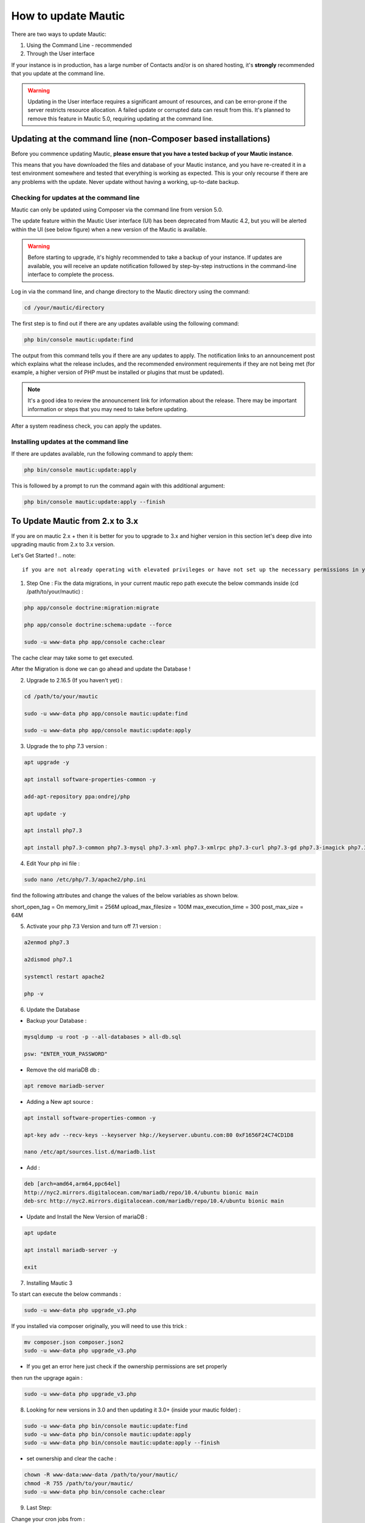 .. vale off

How to update Mautic
####################

.. vale on

There are two ways to update Mautic:

1. Using the Command Line - recommended
2. Through the User interface

If your instance is in production, has a large number of Contacts and/or is  on shared hosting, it's **strongly** recommended that you update at the command line.

.. warning::
    Updating in the User interface requires a significant amount of resources, and can be error-prone if the server restricts resource allocation. A failed update or corrupted data can result from this. It's planned to remove this feature in Mautic 5.0, requiring updating at the command line.

Updating at the command line (non-Composer based installations)
***************************************************************

Before you commence updating Mautic, **please ensure that you have a tested backup of your Mautic instance**. 

This means that you have downloaded the files and database of your Mautic instance, and you have re-created it in a test environment somewhere and tested that everything is working as expected. This is your only recourse if there are any problems with the update. Never update without having a working, up-to-date backup.

Checking for updates at the command line
========================================

Mautic can only be updated using Composer via the command line from version 5.0. 

The update feature within the Mautic User interface (UI) has been deprecated from Mautic 4.2, but you will be alerted within the UI (see below figure) when a new version of the Mautic is available. 

.. image:: images/gui-update-deprecated.png
  :width: 700
  :height: 200
  :alt: Screenshot showing deprecated update feature warning

.. warning::
    Before starting to upgrade, it's highly recommended to take a backup of your instance. If updates are available, you will receive an update notification followed by step-by-step instructions in the command-line interface to complete the process.

Log in via the command line, and change directory to the Mautic directory using the command:

.. code-block:: shell

    cd /your/mautic/directory

    

The first step is to find out if there are any updates available using the following command:

.. code-block:: shell

   php bin/console mautic:update:find

The output from this command tells you if there are any updates to apply. The notification links to an announcement post which explains what the release includes, and the recommended environment requirements if they are not being met (for example, a higher version of PHP must be installed or plugins that must be updated).

.. note::
    It's a good idea to review the announcement link for information about the release. There may be important information or steps that you may need to take before updating.

After a system readiness check, you can apply the updates.

Installing updates at the command line
======================================

If there are updates available, run the following command to apply them:

.. code-block:: shell

   php bin/console mautic:update:apply


This is followed by a prompt to run the command again with this additional argument:

.. code-block:: shell

   php bin/console mautic:update:apply --finish


To Update Mautic from 2.x to 3.x
*********************************
If you are on mautic 2.x + then it is better for you to upgrade to 3.x and higher version in this section let's deep dive into upgrading mautic from 2.x to 3.x version.

Let's Get Started !
.. note::
    if you are not already operating with elevated privileges or have not set up the necessary permissions in your system configuration, you may be able to run these commands with sudo.

1. Step One : Fix the data migrations, in your current mautic repo path execute the below commands inside (cd /path/to/your/mautic) :

.. code-block:: shell

    php app/console doctrine:migration:migrate

    php app/console doctrine:schema:update --force

    sudo -u www-data php app/console cache:clear

The cache clear may take some to get executed.

After the Migration is done we can go ahead and update the Database !

2. Upgrade to 2.16.5 (If you haven't yet) :

.. code-block:: shell

    cd /path/to/your/mautic
    
    sudo -u www-data php app/console mautic:update:find

    sudo -u www-data php app/console mautic:update:apply


3. Upgrade the to php 7.3 version :

.. code-block:: shell

    apt upgrade -y

    apt install software-properties-common -y

    add-apt-repository ppa:ondrej/php

    apt update -y

    apt install php7.3

    apt install php7.3-common php7.3-mysql php7.3-xml php7.3-xmlrpc php7.3-curl php7.3-gd php7.3-imagick php7.3-cli php7.3-dev php7.3-imap php7.3-mbstring php7.3-opcache php7.3-soap php7.3-zip php7.3-intl -y

4. Edit Your php ini file :

.. code-block:: shell

    sudo nano /etc/php/7.3/apache2/php.ini

find the following attributes and change the values of the below variables as shown below.

short_open_tag = On
memory_limit = 256M
upload_max_filesize = 100M
max_execution_time = 300
post_max_size = 64M

5. Activate your php 7.3 Version and turn off 7.1 version :

.. code-block:: shell

    a2enmod php7.3

    a2dismod php7.1

    systemctl restart apache2

    php -v


6. Update the Database

- Backup your Database :

.. code-block:: shell

    mysqldump -u root -p --all-databases > all-db.sql

    psw: "ENTER_YOUR_PASSWORD"

- Remove the old mariaDB db :

.. code-block:: shell

    apt remove mariadb-server

- Adding a New apt source :

.. code-block:: shell

    apt install software-properties-common -y

    apt-key adv --recv-keys --keyserver hkp://keyserver.ubuntu.com:80 0xF1656F24C74CD1D8

    nano /etc/apt/sources.list.d/mariadb.list

- Add :

.. code-block:: shell

    deb [arch=amd64,arm64,ppc64el] 
    http://nyc2.mirrors.digitalocean.com/mariadb/repo/10.4/ubuntu bionic main
    deb-src http://nyc2.mirrors.digitalocean.com/mariadb/repo/10.4/ubuntu bionic main


- Update and Install the New Version of mariaDB :

.. code-block:: shell

    apt update

    apt install mariadb-server -y

    exit



7. Installing Mautic 3 

To start can execute the below commands :

.. code-block:: shell

    sudo -u www-data php upgrade_v3.php

If you installed via composer originally, you will need to use this trick :

.. code-block:: shell

    mv composer.json composer.json2
    sudo -u www-data php upgrade_v3.php 

- If you get an error here just check if the ownership permissions are set properly

then run the upgrage again :

.. code-block:: shell

    sudo -u www-data php upgrade_v3.php

8. Looking for new versions in 3.0 and then updating it 3.0+ (inside your mautic folder) :

.. code-block:: shell

    sudo -u www-data php bin/console mautic:update:find
    sudo -u www-data php bin/console mautic:update:apply
    sudo -u www-data php bin/console mautic:update:apply --finish

- set ownership and clear the cache :

.. code-block:: shell

    chown -R www-data:www-data /path/to/your/mautic/
    chmod -R 755 /path/to/your/mautic/
    sudo -u www-data php bin/console cache:clear


9. Last Step:

Change your cron jobs from :

.. code-block:: shell

    /app/console

to :

.. code-block:: shell

    /bin/console

- If you would like to use the new Email Builder, go to plugins, click on install plugins and turn on the new builder.
  You might need to log in and out before it's actvated.

There you go finally upgraded to mautic 3.0 !!!

If you are already on 3.x+ version and want to upgrade it to 4.x we got you covered check the below documentation.

To Update Mautic from 3.x to 4.x
*********************************
- Mautic 4 is the most stable release,It is already being used by many customers.When it was upgraded from Mautic 2 to Mautic 3,It had several issues with the database structure and even the file system.Here is a simple guide to go ahead !.

You need to be at the root folder which is the /var/www/html/ currently where the mautic code resides.

1. First step is to backup the file system , as said you need to be at /var/www/html/ for upgrading and for executing the commands given below:
the below command is used to backup your file system :

.. code-block:: shell

    zip -r output_file.zip folder1

2. Backup your Database

.. code-block:: shell

    mysqldump -u [user_name] -p [password] [mautic database_name] > [dumpfilename.sql]

you can then check if your files are created By running the below command :

.. code-block:: shell

    ls -la

you should see the .sql and .zip files generated by running the above command.

3. Updating your current Environment
- Updating your php version from php7.3 to php7.4 and updating rest packages :

.. code-block:: shell

    apt install mariadb-server apache2 libapache2-mod-php7.4 php7.4 unzip php7.4-xml php7.4-mysql php7.4-imap php7.4-zip php7.4-intl php7.4-curl php7.4-gd php7.4-mbstring php7.4-bcmath ntp -y

- Now lets change the Environment Variables :

.. code-block:: shell

    nano /etc/php/7.4/apache2/php.ini

after running this command one should change the following variables values accordingly :

.. code-block:: shell

    file_uploads = On
    allow_url_fopen = On
    short_open_tag = On
    memory_limit = 256M
    upload_max_filesize = 100M
    max_execution_time = 300
    post_max_size = 64M

.. note:: 

    Regarding memory limit, you can be more generous and lift to 512M as well. Upload max filessize is also up to you. I suggest a minimum of 20MB.

4. Now move to php4 officially, and restart our Apache :

.. code-block:: shell

    a2enmod php7.4
    a2dismod php7.3
    systemctl restart apache2

and then check the current version of the php which is been used :

.. code-block:: shell
    
    php -v

.. note:: 
    If you get something like this :
    .. code-block:: shell

        PHP 7.4.23 (cli) (built: Aug 26 2021 15:51:37) ( NTS )
        Copyright (c) The PHP Group
        Zend Engine v3.4.0, Copyright (c) Zend Technologies
            with Zend OPcache v7.4.23, Copyright (c), by Zend Technologies

then we need to stop the cron jobs running in the background

.. code-block:: shell

    sudo crontab -e

one fix is that you can add a # in front of the cron commands, like:

.. code-block:: shell

    # * * * * * CRONJOBS HERE

5. Command Line Update !
- In order to create more tension we will do this in 2 steps. First we update to 3.3.4 and then to 4.0.1.

Let's look for a new version:

.. code-block:: shell

    cd /path/to/your/mautic/
    sudo -u www-data php bin/console mautic:update:find

after finding the latest version we need to apply it :

.. code-block:: shell

    sudo -u www-data php bin/console mautic:update:apply

.. note::
    Now we are prompted to apply finish. I would like to stop here for a moment. I know, that it is not the right way to use sudo when you are working here, but it is just simpler for folks if we don't go into permissions. But using a root user during updates can cause file creation with the wrong ownership. In order to avoid it we will make sure by almost every step that the files belong to the right user. So we hand over the files to the www-data user all the time (which is running our we server.)

- We do it by running this:

.. code-block:: shell

    chown -R www-data:www-data /path/to/your/mautic/
    chmod -R 755 /path/to/your/mautic/

- and now we can finish it by the following command :

.. code-block:: shell

    sudo -u www-data php /path/to/your/mautic/bin/console 
    mautic:update:apply --finish

- If everything went well, we are on the 3.3.4 version, half way to 4.0.1. Let's look for a new version, and apply changes:

.. code-block:: shell

    sudo -u www-data php /path/to/your/mautic/bin/console 
    mautic:update:find
    sudo -u www-data php /path/to/your/mautic/bin/console 
    mautic:update:apply

.. note:: 
    make sure that the file permissions is okay :

.. code-block:: shell

    chown -R www-data:www-data /path/to/your/mautic/

    chmod -R 755 /path/to/your/mautic/

And here comes the last step We are here ! Take a deep breath :

.. code-block:: shell

    sudo -u www-data php /path/to/your/mautic/bin/console 
    mautic:update:apply --finish

Congrats you are on Mautic 4.x version give yourself a pat on your back !

.. note:: 

    Need to make sure your templates are okay. Make sure, 
    that all of your email / landing page templates have the following config file 
    format especially the red line:

.. code-block:: shell

    {
        "name": "Template name",
        "author": "Mautic team",
        "authorUrl": "https://mautic.org",
        "builder": ["grapesjsbuilder"],
        "features": [
            "email"
        ]
    }
- If you are upgrading from a previous version, all your templates will have “builder”: “grapesjsbuilder”, 
 format, and you really need those brackets now.

Updating in the browser
***********************

When updating Mautic, there are several tasks which can take a long time to complete depending on the size of your Mautic instance.

.. warning::
    
    If you have a lot of contacts and/or use shared hosting, you might run into problems when updating with the notification 'bell' icon in Mautic. 

When updating within the browser, problems usually manifest as the update hanging part way through, or crashing with an error. They often arise as a result of resource limitation, particularly on shared hosting environments. 

For this reason, it's always recommended that you :ref:`update at the command line<installing updates at the command line>` wherever possible. From Mautic 5.0 the ability to update in the browser will be completely removed, and you will have to update at the command line.

Before you commence updating, **please ensure that you have a tested backup of your Mautic instance**.

This means that you have downloaded the files and database of your Mautic instance, and you have re-created it in a test environment somewhere and tested that everything is working as expected. This is your only recourse if there are any problems with the update. Never update without having a working, up-to-date backup.

Checking for updates in the browser
===================================

When Mautic makes a new release, a notification appears in your Mautic instance.

The notification links to an announcement post which explains what the release includes.

.. note::
    It's a good idea to read the announcement link for information about the release. There may be important information or steps that you may need to take before updating.

Once you have thoroughly read the release notes, and have tested your backup Mautic instance, you can click the notification to complete the update.

The update takes time to complete, and each step updates in the browser as it proceeds. Be patient and allow it to finish. On completion, a message confirms that the update has completed successfully.

The update wasn't successful
~~~~~~~~~~~~~~~~~~~~~~~~~~~~

If this has happened to you, head over to the Troubleshooting section for a step-by-step walk-through of how to complete the update. Maybe consider using the command line next time.

Stability levels
****************

By default, Mautic receives notifications both in the user interface and at the command line for stable releases only.

If you wish to help with testing early access releases in a development environment, do the following

- Edit your configuration and set the stability level to Alpha, Beta, or Release Candidate. This allows you to receive notifications for early access releases. 
- Always read the release notes before updating to an early access release.
- Never enable early access releases for production instances.

What to do if you need help updating Mautic
*******************************************

If you need help, you can ask for it in several places. You should remember that most members of the Community Forums, Slack, and GitHub are volunteers.

- The :xref:`Mautic Community Forums` is the place where you can ask questions about your configuration if you think it is the cause of the problem. Please search before posting your question, since someone may have already answered it.

- The live :xref:`Mautic Community Slack` is also available, but all support requests have to be posted on the forums. Create your request there first, then drop a link in Slack if you plan to discuss it there.

In all cases, it's important to provide details about the issue, as well as the steps you have taken to resolve it. At a minimum, include the following:

- Steps to reproduce your problem - a step-by-step walk-through of what you have done so far
- Your server's PHP version.
- The version of Mautic you are on, and the version you are aiming to update to
- The error messages you are seeing - if you don't see the error message directly, search for it in the var/logs folder within your Mautic directory and in the server logs. Server logs are in different places depending on your setup. Ubuntu servers generally have logs in ``/var/log/apache2/error.log``. Sometimes your hosting provider might offer a graphical interface to view logs in your Control Panel.

If you don't provide the information requested as a minimum, the person who might try to help you has to ask you for it, so please save them the trouble and provide the information upfront. Also, importantly, please be polite. Mautic is an open source project, and people are giving their free time to help you.

If you are sure that you have discovered a bug and you want to report it to developers, you can :xref:`Mautic Github New Issue` on GitHub. GitHub is not the right place to request support or ask for help with configuration errors. Always post on the forums first if you aren't sure, if a bug report is appropriate this can link to the forum thread.